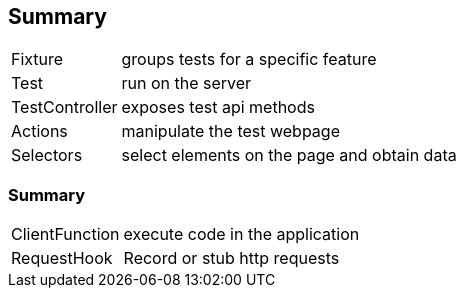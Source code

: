 [%notitle]
== Summary
[horizontal]
Fixture:: groups tests for a specific feature
Test:: run on the server
TestController:: exposes test api methods
Actions:: manipulate the test webpage
Selectors:: select elements on the page and obtain data

[%notitle]
=== Summary
[horizontal]
ClientFunction:: execute code in the application
RequestHook:: Record or stub http requests
